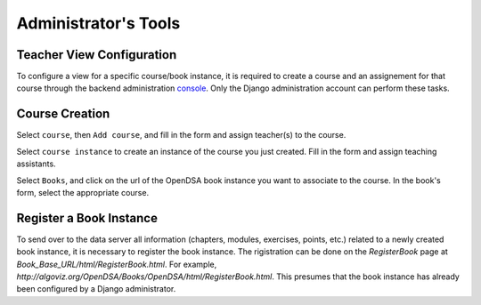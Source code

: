 .. _AdminTools:

Administrator's Tools
=====================

Teacher View Configuration
--------------------------

To configure a view for a specific course/book instance, it is
required to create a course and an assignement for that course through
the backend administration
`console <http://opendsa.cc.vt.edu/admin/>`_.
Only the Django administration account can perform these tasks.


Course Creation
---------------

Select ``course``, then ``Add course``, and fill in the form and
assign teacher(s) to the course.

Select ``course instance`` to create an instance of the course you
just created.
Fill in the form and assign teaching assistants. 

Select ``Books``, and click on the url of the OpenDSA book instance
you want to associate to the course.
In the book's form, select the appropriate course.

Register a Book Instance
------------------------

To send over to the data server all information (chapters, modules,
exercises, points, etc.) related to a newly created book instance, it
is necessary to register the book instance.
The rigistration can be done on the `RegisterBook` page at
`Book_Base_URL/html/RegisterBook.html`.
For example,
`http://algoviz.org/OpenDSA/Books/OpenDSA/html/RegisterBook.html`.
This presumes that the book instance has already been configured by a
Django administrator.
